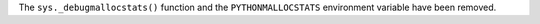 The ``sys._debugmallocstats()`` function and the ``PYTHONMALLOCSTATS``
environment variable have been removed.
